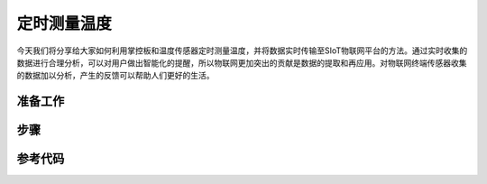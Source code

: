 定时测量温度
=========================

今天我们将分享给大家如何利用掌控板和温度传感器定时测量温度，并将数据实时传输至SIoT物联网平台的方法。通过实时收集的数据进行合理分析，可以对用户做出智能化的提醒，所以物联网更加突出的贡献是数据的提取和再应用。对物联网终端传感器收集的数据加以分析，产生的反馈可以帮助人们更好的生活。

准备工作
-----------------

步骤
--------------

参考代码
---------------

